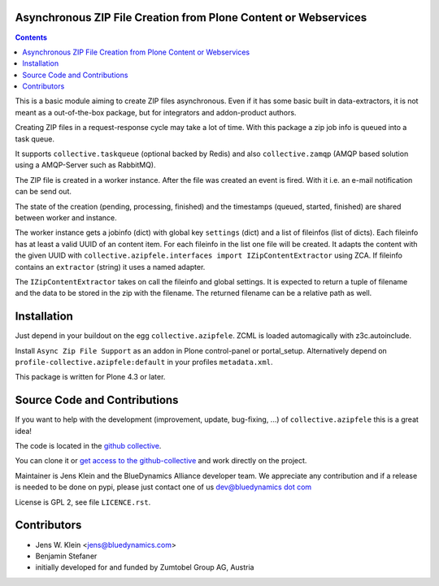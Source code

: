 Asynchronous ZIP File Creation from Plone Content or Webservices
================================================================

.. contents::


This is a basic module aiming to create ZIP files asynchronous.
Even if it has some basic built in data-extractors, it is not meant as a out-of-the-box package,
but for integrators and addon-product authors.

Creating ZIP files in a request-response cycle may take a lot of time.
With this package a zip job info is queued into a task queue.

It supports ``collective.taskqueue`` (optional backed by Redis)
and also ``collective.zamqp`` (AMQP based solution using a AMQP-Server such as  RabbitMQ).

The ZIP file is created in a worker instance.
After the file was created an event is fired.
With it i.e. an e-mail notification can be send out.

The state of the creation (pending, processing, finished) and the timestamps (queued, started, finished) are shared between worker and instance.

The worker instance gets a jobinfo (dict) with global key ``settings`` (dict) and a list of fileinfos (list of dicts).
Each fileinfo has at least a valid UUID of an content item.
For each fileinfo in the list one file will be created.
It adapts the content with the given UUID with ``collective.azipfele.interfaces import IZipContentExtractor`` using ZCA.
If fileinfo contains an ``extractor`` (string) it uses a named adapter.

The ``IZipContentExtractor`` takes on call the fileinfo and global settings.
It is expected to return a tuple of filename and the data to be stored in the zip with the filename.
The returned filename can be a relative path as well.


Installation
============

Just depend in your buildout on the egg ``collective.azipfele``.
ZCML is loaded automagically with z3c.autoinclude.

Install ``Async Zip File Support`` as an addon in Plone control-panel or portal_setup.
Alternatively depend on ``profile-collective.azipfele:default`` in your profiles ``metadata.xml``.

This package is written for Plone 4.3 or later.


Source Code and Contributions
=============================

If you want to help with the development (improvement, update, bug-fixing, ...) of ``collective.azipfele`` this is a great idea!

The code is located in the `github collective <https://github.com/collective/collective.azipfele>`_.

You can clone it or `get access to the github-collective <http://collective.github.com/>`_ and work directly on the project.

Maintainer is Jens Klein and the BlueDynamics Alliance developer team.
We appreciate any contribution and if a release is needed to be done on pypi,
please just contact one of us `dev@bluedynamics dot com <mailto:dev@bluedynamics.com>`_

License is GPL 2, see file ``LICENCE.rst``.


Contributors
============

- Jens W. Klein <jens@bluedynamics.com>

- Benjamin Stefaner

- initially developed for and funded by Zumtobel Group AG, Austria


